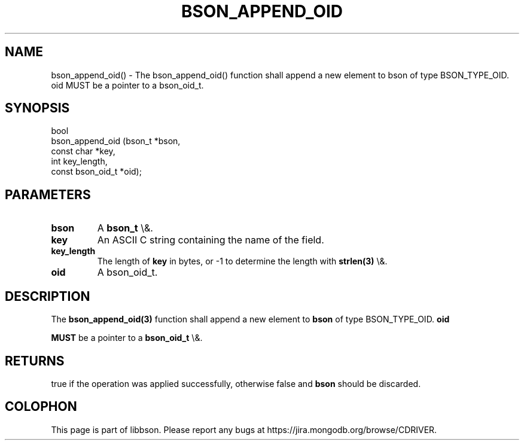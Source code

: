 .\" This manpage is Copyright (C) 2015 MongoDB, Inc.
.\" 
.\" Permission is granted to copy, distribute and/or modify this document
.\" under the terms of the GNU Free Documentation License, Version 1.3
.\" or any later version published by the Free Software Foundation;
.\" with no Invariant Sections, no Front-Cover Texts, and no Back-Cover Texts.
.\" A copy of the license is included in the section entitled "GNU
.\" Free Documentation License".
.\" 
.TH "BSON_APPEND_OID" "3" "2015\(hy10\(hy26" "libbson"
.SH NAME
bson_append_oid() \- The bson_append_oid() function shall append a new element to bson of type BSON_TYPE_OID. oid MUST be a pointer to a bson_oid_t.
.SH "SYNOPSIS"

.nf
.nf
bool
bson_append_oid (bson_t           *bson,
                 const char       *key,
                 int               key_length,
                 const bson_oid_t *oid);
.fi
.fi

.SH "PARAMETERS"

.TP
.B
bson
A
.B bson_t
\e&.
.LP
.TP
.B
key
An ASCII C string containing the name of the field.
.LP
.TP
.B
key_length
The length of
.B key
in bytes, or \(hy1 to determine the length with
.B strlen(3)
\e&.
.LP
.TP
.B
oid
A bson_oid_t.
.LP

.SH "DESCRIPTION"

The
.B bson_append_oid(3)
function shall append a new element to
.B bson
of type BSON_TYPE_OID.
.B oid

.B MUST
be a pointer to a
.B bson_oid_t
\e&.

.SH "RETURNS"

true if the operation was applied successfully, otherwise false and
.B bson
should be discarded.


.B
.SH COLOPHON
This page is part of libbson.
Please report any bugs at https://jira.mongodb.org/browse/CDRIVER.